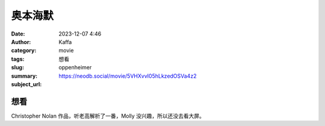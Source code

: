 奥本海默
############################

:date: 2023-12-07 4:46
:author: Kaffa
:category: movie
:tags: 想看
:slug: oppenheimer
:summary:
:subject_url: https://neodb.social/movie/5VHXvvI05hLkzedOSVa4z2

想看
===========

Christopher Nolan 作品，听老高解析了一番，Molly 没兴趣，所以还没去看大屏。


